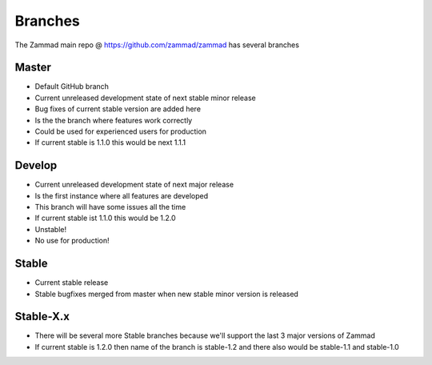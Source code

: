 Branches
********

The Zammad main repo @ https://github.com/zammad/zammad has several branches

Master
======

* Default GitHub branch
* Current unreleased development state of next stable minor release
* Bug fixes of current stable version are added here
* Is the the branch where features work correctly
* Could be used for experienced users for production
* If current stable is 1.1.0 this would be next 1.1.1


Develop
=======

* Current unreleased development state of next major release
* Is the first instance where all features are developed
* This branch will have some issues all the time 
* If current stable ist 1.1.0 this would be 1.2.0
* Unstable!
* No use for production!

Stable
======

* Current stable release
* Stable bugfixes merged from master when new stable minor version is released


Stable-X.x
==========

* There will be several more Stable branches because we'll support the last 3 major versions of Zammad
* If current stable is 1.2.0 then name of the branch is stable-1.2 and there also would be stable-1.1 and stable-1.0

